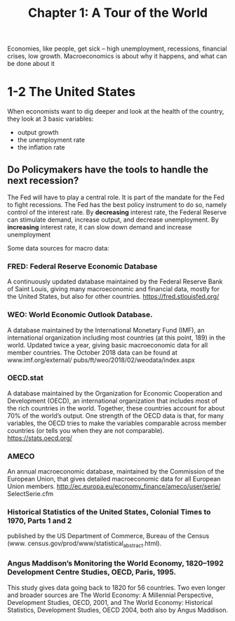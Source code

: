 #+TITLE: Chapter 1: A Tour of the World

Economies, like people, get sick -- high unemployment, recessions, financial crises, low growth.
Macroeconomics is about why it happens, and what can be done about it

* 1-2 The United States

When economists want to dig deeper and look at the health of the country, they look at 3 basic variables:
- output growth
- the unemployment rate
- the inflation rate

** Do Policymakers have the tools to handle the next recession?

The Fed will have to play a central role. It is part of the mandate for the Fed to fight recessions.
The Fed has the best policy instrument to do so, namely control of the interest rate.
By *decreasing* interest rate, the Federal Reserve can stimulate demand, increase output, and decrease unemployment.
By *increasing* interest rate, it can slow down demand and increase unemployment

Some data sources for macro data:

*** FRED: Federal Reserve Economic Database
A continuously updated database maintained by the Federal Reserve Bank
of Saint Louis, giving many macroeconomic and financial
data, mostly for the United States, but also for other countries.
https://fred.stlouisfed.org/

*** WEO: World Economic Outlook Database.
A database maintained by the International Monetary Fund (IMF),
an international organization including most countries (at
this point, 189) in the world. Updated twice a year, giving
basic macroeconomic data for all member countries. The
October 2018 data can be found at www.imf.org/external/
pubs/ft/weo/2018/02/weodata/index.aspx

*** OECD.stat
A database maintained by the Organization for
Economic Cooperation and Development (OECD),
an international organization that includes most of the rich
countries in the world. Together, these countries account for
about 70% of the world’s output. One strength of the OECD
data is that, for many variables, the OECD tries to make the
variables comparable across member countries (or tells you
when they are not comparable). https://stats.oecd.org/

*** AMECO
An annual macroeconomic database, maintained by
the Commission of the European Union, that gives detailed
macroeconomic data for all European Union members.
http://ec.europa.eu/economy_finance/ameco/user/serie/
SelectSerie.cfm

*** Historical Statistics of the United States, Colonial Times to 1970, Parts 1 and 2
published by the US Department of Commerce, Bureau of the Census
(www. census.gov/prod/www/statistical_abstract.html).

*** Angus Maddison’s Monitoring the World Economy, 1820–1992 Development Centre Studies, OECD, Paris, 1995.
This study gives data going back to 1820 for 56 countries. Two even longer
and broader sources are The World Economy: A Millennial
Perspective, Development Studies, OECD, 2001, and The World
Economy: Historical Statistics, Development Studies, OECD
2004, both also by Angus Maddison.
